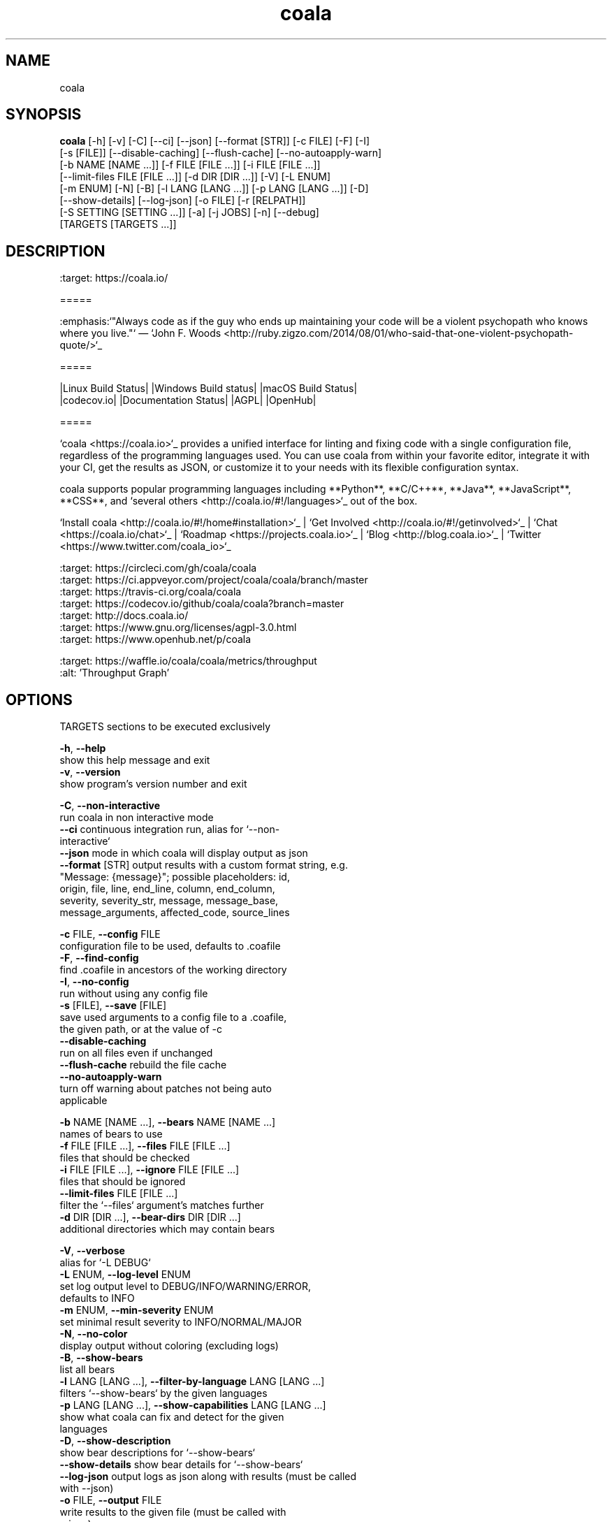 .TH coala 1 2017\-07\-03
.SH NAME
coala
.SH SYNOPSIS
 \fBcoala\fR [-h] [-v] [-C] [--ci] [--json] [--format [STR]] [-c FILE] [-F] [-I]
      [-s [FILE]] [--disable-caching] [--flush-cache] [--no-autoapply-warn]
      [-b NAME [NAME ...]] [-f FILE [FILE ...]] [-i FILE [FILE ...]]
      [--limit-files FILE [FILE ...]] [-d DIR [DIR ...]] [-V] [-L ENUM]
      [-m ENUM] [-N] [-B] [-l LANG [LANG ...]] [-p LANG [LANG ...]] [-D]
      [--show-details] [--log-json] [-o FILE] [-r [RELPATH]]
      [-S SETTING [SETTING ...]] [-a] [-j JOBS] [-n] [--debug]
      [TARGETS [TARGETS ...]]


.SH DESCRIPTION
.. image:: https://cloud.githubusercontent.com/assets/5716520/24838296/a9cf5f04\-1d45\-11e7\-855c\-47b816ce1e09.png
.br
    :target: https://coala.io/
.br

.br
=====
.br

.br
:emphasis:`"Always code as if the guy who ends up maintaining your code will be a violent psychopath who knows where you live."` ― `John F. Woods <http://ruby.zigzo.com/2014/08/01/who\-said\-that\-one\-violent\-psychopath\-quote/>`_
.br

.br
=====
.br

.br
|Linux Build Status| |Windows Build status| |macOS Build Status|
.br
|codecov.io| |Documentation Status| |AGPL| |OpenHub|
.br

.br
=====
.br

.br
`coala <https://coala.io>`_ provides a unified interface for linting and fixing code with a single configuration file, regardless of the programming languages used. You can use coala from within your favorite editor, integrate it with your CI, get the results as JSON, or customize it to your needs with its flexible configuration syntax.
.br

.br
coala supports popular programming languages including **Python**, **C/C++**, **Java**, **JavaScript**, **CSS**, and `several others <http://coala.io/#!/languages>`_ out of the box.
.br

.br

.br
`Install coala <http://coala.io/#!/home#installation>`_ | `Get Involved <http://coala.io/#!/getinvolved>`_ | `Chat <https://coala.io/chat>`_ | `Roadmap <https://projects.coala.io>`_ | `Blog <http://blog.coala.io>`_ | `Twitter <https://www.twitter.com/coala_io>`_
.br

.br

.br
.. |Linux Build Status| image:: https://img.shields.io/circleci/project/coala/coala/master.svg?label=linux%20build
.br
   :target: https://circleci.com/gh/coala/coala
.br
.. |Windows Build status| image:: https://img.shields.io/appveyor/ci/coala/coala/master.svg?label=windows%20build
.br
   :target: https://ci.appveyor.com/project/coala/coala/branch/master
.br
.. |macOS Build Status| image:: https://img.shields.io/travis/coala/coala/master.svg?label=macOS%20build
.br
   :target: https://travis\-ci.org/coala/coala
.br
.. |codecov.io| image:: https://img.shields.io/codecov/c/github/coala/coala/master.svg?label=branch%20coverage
.br
   :target: https://codecov.io/github/coala/coala?branch=master
.br
.. |Documentation Status| image:: https://readthedocs.org/projects/coala/badge/?version=latest
.br
   :target: http://docs.coala.io/
.br
.. |AGPL| image:: https://img.shields.io/pypi/l/coala.svg
.br
   :target: https://www.gnu.org/licenses/agpl\-3.0.html
.br
.. |OpenHub| image:: http://www.openhub.net/p/coala/widgets/project_thin_badge.gif
.br
   :target: https://www.openhub.net/p/coala
.br

.br
.. image:: https://graphs.waffle.io/coala/coala/throughput.svg
.br
 :target: https://waffle.io/coala/coala/metrics/throughput
.br
 :alt: 'Throughput Graph'
.br

.SH OPTIONS
  TARGETS               sections to be executed exclusively

  \fB-h\fR, \fB--help\fR
                        show this help message and exit
  \fB-v\fR, \fB--version\fR
                        show program's version number and exit

  \fB-C\fR, \fB--non-interactive\fR
                        run coala in non interactive mode
  \fB--ci\fR            continuous integration run, alias for `--non-
                        interactive`
  \fB--json\fR          mode in which coala will display output as json
  \fB--format\fR [STR]  output results with a custom format string, e.g.
                        "Message: {message}"; possible placeholders: id,
                        origin, file, line, end_line, column, end_column,
                        severity, severity_str, message, message_base,
                        message_arguments, affected_code, source_lines

  \fB-c\fR FILE, \fB--config\fR FILE
                        configuration file to be used, defaults to .coafile
  \fB-F\fR, \fB--find-config\fR
                        find .coafile in ancestors of the working directory
  \fB-I\fR, \fB--no-config\fR
                        run without using any config file
  \fB-s\fR [FILE], \fB--save\fR [FILE]
                        save used arguments to a config file to a .coafile,
                        the given path, or at the value of -c
  \fB--disable-caching\fR
                        run on all files even if unchanged
  \fB--flush-cache\fR   rebuild the file cache
  \fB--no-autoapply-warn\fR
                        turn off warning about patches not being auto
                        applicable

  \fB-b\fR NAME [NAME ...], \fB--bears\fR NAME [NAME ...]
                        names of bears to use
  \fB-f\fR FILE [FILE ...], \fB--files\fR FILE [FILE ...]
                        files that should be checked
  \fB-i\fR FILE [FILE ...], \fB--ignore\fR FILE [FILE ...]
                        files that should be ignored
  \fB--limit-files\fR FILE [FILE ...]
                        filter the `--files` argument's matches further
  \fB-d\fR DIR [DIR ...], \fB--bear-dirs\fR DIR [DIR ...]
                        additional directories which may contain bears

  \fB-V\fR, \fB--verbose\fR
                        alias for `-L DEBUG`
  \fB-L\fR ENUM, \fB--log-level\fR ENUM
                        set log output level to DEBUG/INFO/WARNING/ERROR,
                        defaults to INFO
  \fB-m\fR ENUM, \fB--min-severity\fR ENUM
                        set minimal result severity to INFO/NORMAL/MAJOR
  \fB-N\fR, \fB--no-color\fR
                        display output without coloring (excluding logs)
  \fB-B\fR, \fB--show-bears\fR
                        list all bears
  \fB-l\fR LANG [LANG ...], \fB--filter-by-language\fR LANG [LANG ...]
                        filters `--show-bears` by the given languages
  \fB-p\fR LANG [LANG ...], \fB--show-capabilities\fR LANG [LANG ...]
                        show what coala can fix and detect for the given
                        languages
  \fB-D\fR, \fB--show-description\fR
                        show bear descriptions for `--show-bears`
  \fB--show-details\fR  show bear details for `--show-bears`
  \fB--log-json\fR      output logs as json along with results (must be called
                        with --json)
  \fB-o\fR FILE, \fB--output\fR FILE
                        write results to the given file (must be called with
                        --json)
  \fB-r\fR [\fIRELPATH\fR], \fB--relpath\fR [\fIRELPATH\fR]
                        return relative paths for files (must be called with
                        --json)

  \fB-S\fR SETTING [SETTING ...], \fB--settings\fR SETTING [SETTING ...]
                        arbitrary settings in the form of section.key=value
  \fB-a\fR, \fB--apply-patches\fR
                        apply all patches automatically if possible
  \fB-j\fR \fIJOBS\fR, \fB--jobs\fR \fIJOBS\fR
                        number of jobs to use in parallel
  \fB-n\fR, \fB--no-orig\fR
                        don't create .orig backup files before patching
  \fB--debug\fR         run coala in debug mode, starting ipdb, which must be
                        separately installed, on unexpected internal
                        exceptions (implies --verbose)
.SH LICENSE
 AGPL-3.0
.SH MAINTAINER(S)
 Lasse Schuirmann, Fabian Neuschmidt, Mischa Krüger
.SH SEE ALSO
 Online documentation: http://coala.io/